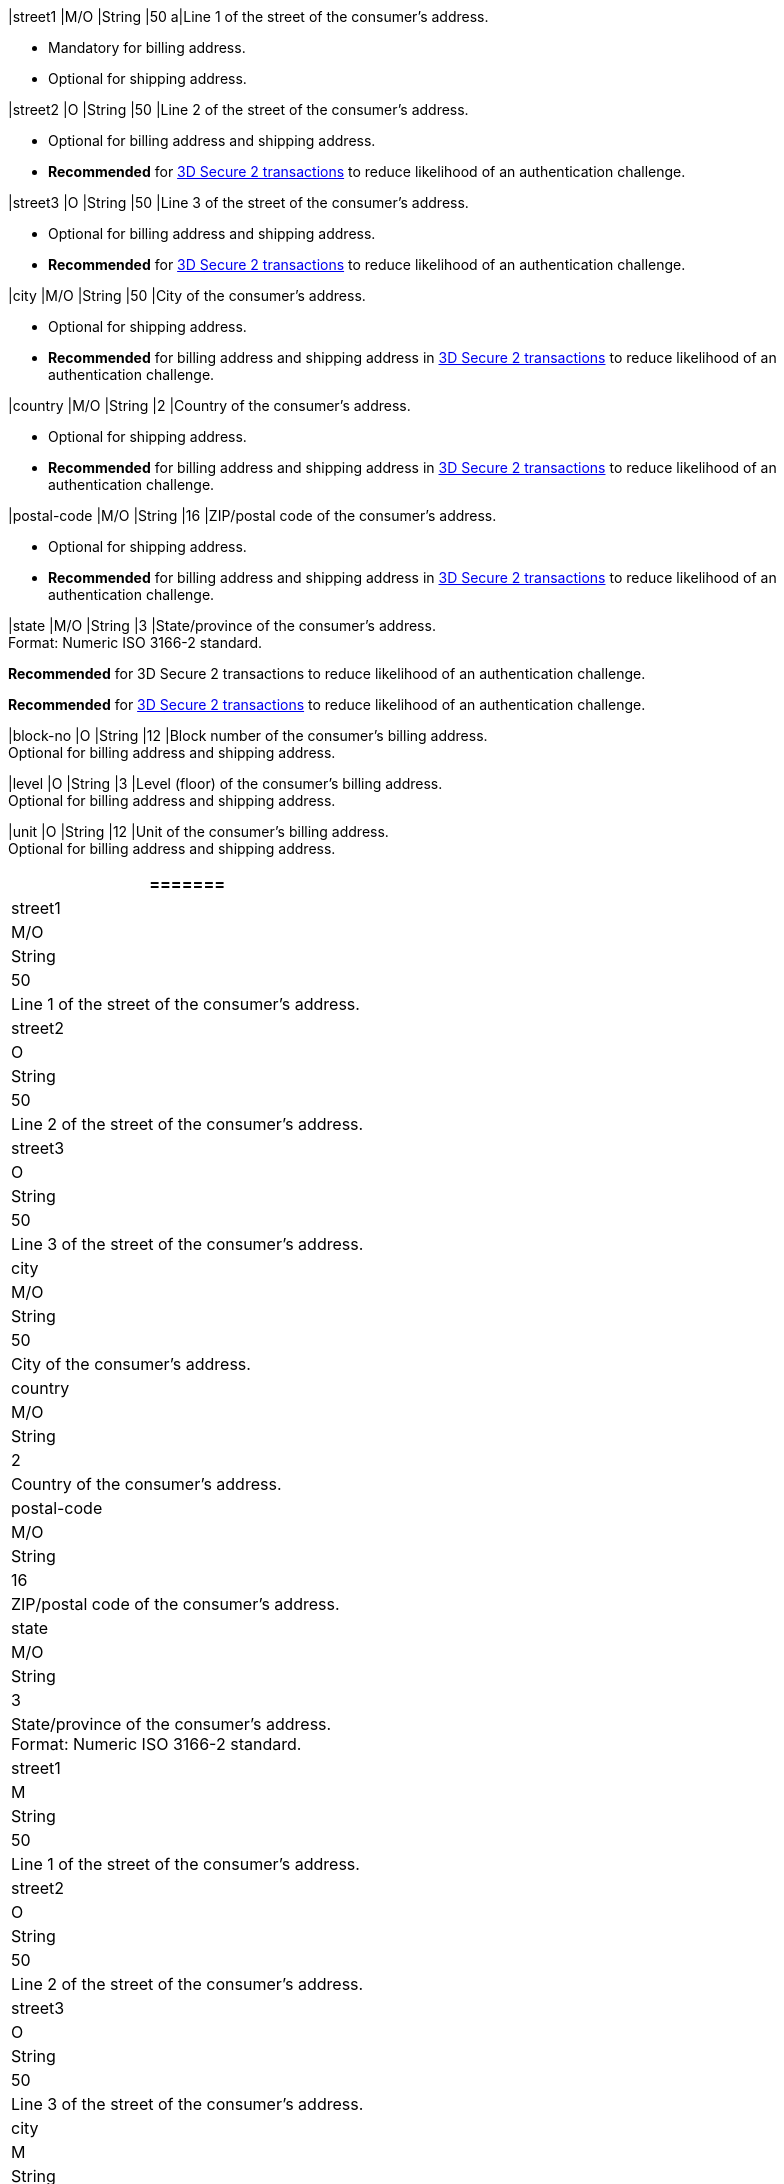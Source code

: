 // tag::cc-base[]
// tag::pm-base[]

|street1 
|M/O
|String |50 
a|Line 1 of the street of the consumer’s address.

- Mandatory for billing address.
- Optional for shipping address.
//-

|street2 
|O 
|String 
|50 
|Line 2 of the street of the consumer’s address. 

- Optional for billing address and shipping address.
- *Recommended* for <<CreditCard_3DS2_Fields_request_address, 3D Secure 2 transactions>> to reduce likelihood of an authentication challenge.
//-

|street3 
|O 
|String 
|50 
|Line 3 of the street of the consumer’s address. 

- Optional for billing address and shipping address.
- *Recommended* for <<CreditCard_3DS2_Fields_request_address, 3D Secure 2 transactions>> to reduce likelihood of an authentication challenge.
//-

|city 
|M/O
|String 
|50 
|City of the consumer’s address.

- Optional for shipping address.
- *Recommended* for billing address and shipping address in <<CreditCard_3DS2_Fields_request_address, 3D Secure 2 transactions>> to reduce likelihood of an authentication challenge.

//-

|country 
|M/O
|String 
|2 
|Country of the consumer’s address. +

- Optional for shipping address.
- *Recommended* for billing address and shipping address in <<CreditCard_3DS2_Fields_request_address, 3D Secure 2 transactions>> to reduce likelihood of an authentication challenge.

//-

|postal-code 
|M/O 
|String 
|16 
|ZIP/postal code of the consumer’s address. 

- Optional for shipping address.
- *Recommended* for billing address and shipping address in <<CreditCard_3DS2_Fields_request_address, 3D Secure 2 transactions>> to reduce likelihood of an authentication challenge.

//-

|state 
|M/O 
|String 
|3 
|State/province of the consumer’s address. +
Format: Numeric ISO 3166-2 standard. +

*Recommended* for 3D Secure 2 transactions to reduce likelihood of an authentication challenge.

// end::three-ds[]

*Recommended* for <<CreditCard_3DS2_Fields_request_address, 3D Secure 2 transactions>> to reduce likelihood of an authentication challenge.

|block-no 
|O 
|String 
|12 
|Block number of the consumer's billing address. +
Optional for billing address and shipping address.

|level 
|O 
|String 
|3 
|Level (floor) of the consumer's billing address. +
Optional for billing address and shipping address.

|unit 
|O 
|String 
|12 
|Unit of the consumer's billing address. +
Optional for billing address and shipping address.

|===
=======

// end::pm-base[]
// end::cc-base[]

// tag::three-ds[]

|street1 
|M/O
|String 
|50 
a|Line 1 of the street of the consumer’s address.

|street2 
|O 
|String 
|50 
|Line 2 of the street of the consumer’s address. 

|street3 
|O 
|String 
|50 
|Line 3 of the street of the consumer’s address. 

|city 
|M/O
|String 
|50 
|City of the consumer’s address.

|country 
|M/O
|String 
|2 
|Country of the consumer’s address. +

|postal-code 
|M/O 
|String 
|16 
|ZIP/postal code of the consumer’s address. 

|state 
|M/O 
|String 
|3 
|State/province of the consumer’s address. +
Format: Numeric ISO 3166-2 standard. +

// end::three-ds[]

// tag::avs[]

|street1 
|M
|String 
|50 
a|Line 1 of the street of the consumer’s address.

|street2 
|O 
|String 
|50 
|Line 2 of the street of the consumer’s address. 

|street3 
|O 
|String 
|50 
|Line 3 of the street of the consumer’s address. 

|city 
|M
|String 
|50 
|City of the consumer’s address.

|country 
|M
|String 
|2 
|Country of the consumer’s address.

|postal-code 
|M
|String 
|16 
|ZIP/postal code of the consumer’s address. 

|state 
|M
|String 
|3 
|State/province of the consumer’s address. +
Format: Numeric ISO 3166-2 standard. +

// end::avs[]